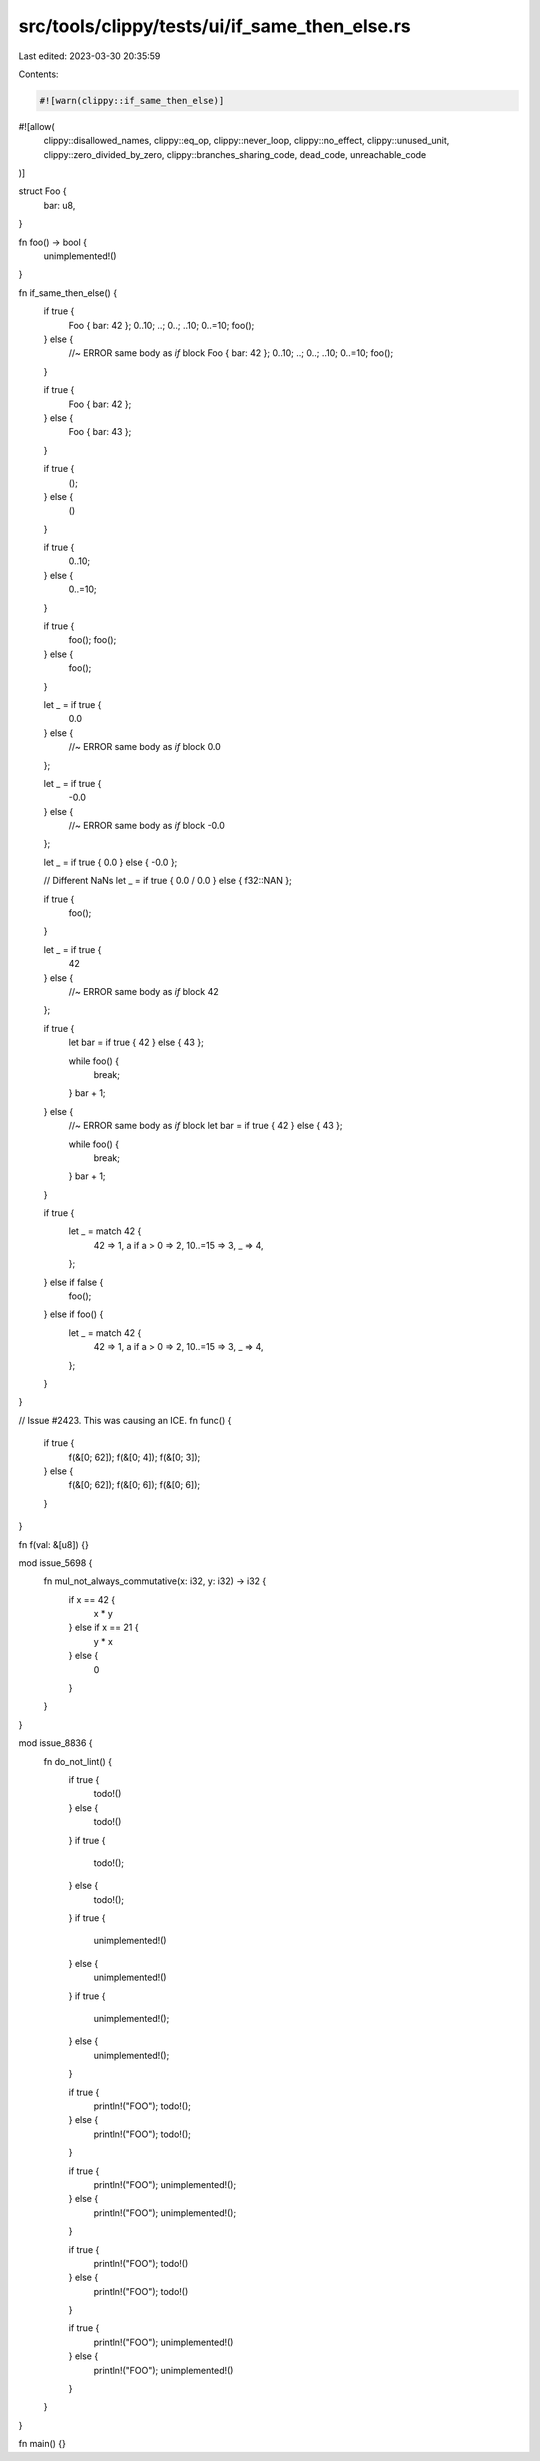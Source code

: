 src/tools/clippy/tests/ui/if_same_then_else.rs
==============================================

Last edited: 2023-03-30 20:35:59

Contents:

.. code-block:: rs

    #![warn(clippy::if_same_then_else)]
#![allow(
    clippy::disallowed_names,
    clippy::eq_op,
    clippy::never_loop,
    clippy::no_effect,
    clippy::unused_unit,
    clippy::zero_divided_by_zero,
    clippy::branches_sharing_code,
    dead_code,
    unreachable_code
)]

struct Foo {
    bar: u8,
}

fn foo() -> bool {
    unimplemented!()
}

fn if_same_then_else() {
    if true {
        Foo { bar: 42 };
        0..10;
        ..;
        0..;
        ..10;
        0..=10;
        foo();
    } else {
        //~ ERROR same body as `if` block
        Foo { bar: 42 };
        0..10;
        ..;
        0..;
        ..10;
        0..=10;
        foo();
    }

    if true {
        Foo { bar: 42 };
    } else {
        Foo { bar: 43 };
    }

    if true {
        ();
    } else {
        ()
    }

    if true {
        0..10;
    } else {
        0..=10;
    }

    if true {
        foo();
        foo();
    } else {
        foo();
    }

    let _ = if true {
        0.0
    } else {
        //~ ERROR same body as `if` block
        0.0
    };

    let _ = if true {
        -0.0
    } else {
        //~ ERROR same body as `if` block
        -0.0
    };

    let _ = if true { 0.0 } else { -0.0 };

    // Different NaNs
    let _ = if true { 0.0 / 0.0 } else { f32::NAN };

    if true {
        foo();
    }

    let _ = if true {
        42
    } else {
        //~ ERROR same body as `if` block
        42
    };

    if true {
        let bar = if true { 42 } else { 43 };

        while foo() {
            break;
        }
        bar + 1;
    } else {
        //~ ERROR same body as `if` block
        let bar = if true { 42 } else { 43 };

        while foo() {
            break;
        }
        bar + 1;
    }

    if true {
        let _ = match 42 {
            42 => 1,
            a if a > 0 => 2,
            10..=15 => 3,
            _ => 4,
        };
    } else if false {
        foo();
    } else if foo() {
        let _ = match 42 {
            42 => 1,
            a if a > 0 => 2,
            10..=15 => 3,
            _ => 4,
        };
    }
}

// Issue #2423. This was causing an ICE.
fn func() {
    if true {
        f(&[0; 62]);
        f(&[0; 4]);
        f(&[0; 3]);
    } else {
        f(&[0; 62]);
        f(&[0; 6]);
        f(&[0; 6]);
    }
}

fn f(val: &[u8]) {}

mod issue_5698 {
    fn mul_not_always_commutative(x: i32, y: i32) -> i32 {
        if x == 42 {
            x * y
        } else if x == 21 {
            y * x
        } else {
            0
        }
    }
}

mod issue_8836 {
    fn do_not_lint() {
        if true {
            todo!()
        } else {
            todo!()
        }
        if true {
            todo!();
        } else {
            todo!();
        }
        if true {
            unimplemented!()
        } else {
            unimplemented!()
        }
        if true {
            unimplemented!();
        } else {
            unimplemented!();
        }

        if true {
            println!("FOO");
            todo!();
        } else {
            println!("FOO");
            todo!();
        }

        if true {
            println!("FOO");
            unimplemented!();
        } else {
            println!("FOO");
            unimplemented!();
        }

        if true {
            println!("FOO");
            todo!()
        } else {
            println!("FOO");
            todo!()
        }

        if true {
            println!("FOO");
            unimplemented!()
        } else {
            println!("FOO");
            unimplemented!()
        }
    }
}

fn main() {}


